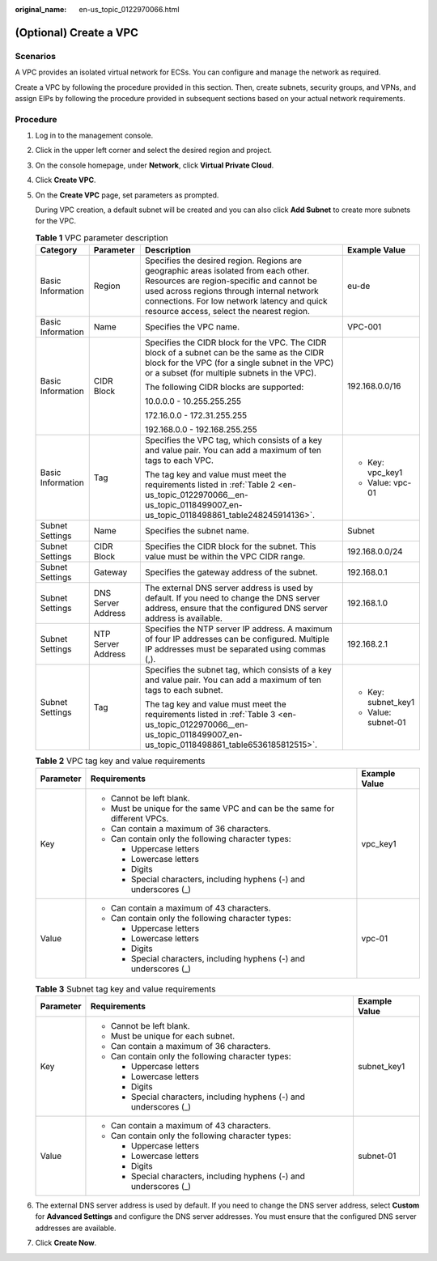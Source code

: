 :original_name: en-us_topic_0122970066.html

.. _en-us_topic_0122970066:

(Optional) Create a VPC
=======================

Scenarios
---------

A VPC provides an isolated virtual network for ECSs. You can configure and manage the network as required.

Create a VPC by following the procedure provided in this section. Then, create subnets, security groups, and VPNs, and assign EIPs by following the procedure provided in subsequent sections based on your actual network requirements.

Procedure
---------

#. Log in to the management console.

#. Click |image1| in the upper left corner and select the desired region and project.

#. On the console homepage, under **Network**, click **Virtual Private Cloud**.

#. Click **Create VPC**.

#. On the **Create VPC** page, set parameters as prompted.

   During VPC creation, a default subnet will be created and you can also click **Add Subnet** to create more subnets for the VPC.

   .. _en-us_topic_0122970066__en-us_topic_0118499007_en-us_topic_0118498861_table1168883712472:

   .. table:: **Table 1** VPC parameter description

      +-------------------+--------------------+--------------------------------------------------------------------------------------------------------------------------------------------------------------------------------------------------------------------------------------------------------------------------+---------------------+
      | Category          | Parameter          | Description                                                                                                                                                                                                                                                              | Example Value       |
      +===================+====================+==========================================================================================================================================================================================================================================================================+=====================+
      | Basic Information | Region             | Specifies the desired region. Regions are geographic areas isolated from each other. Resources are region-specific and cannot be used across regions through internal network connections. For low network latency and quick resource access, select the nearest region. | eu-de               |
      +-------------------+--------------------+--------------------------------------------------------------------------------------------------------------------------------------------------------------------------------------------------------------------------------------------------------------------------+---------------------+
      | Basic Information | Name               | Specifies the VPC name.                                                                                                                                                                                                                                                  | VPC-001             |
      +-------------------+--------------------+--------------------------------------------------------------------------------------------------------------------------------------------------------------------------------------------------------------------------------------------------------------------------+---------------------+
      | Basic Information | CIDR Block         | Specifies the CIDR block for the VPC. The CIDR block of a subnet can be the same as the CIDR block for the VPC (for a single subnet in the VPC) or a subset (for multiple subnets in the VPC).                                                                           | 192.168.0.0/16      |
      |                   |                    |                                                                                                                                                                                                                                                                          |                     |
      |                   |                    | The following CIDR blocks are supported:                                                                                                                                                                                                                                 |                     |
      |                   |                    |                                                                                                                                                                                                                                                                          |                     |
      |                   |                    | 10.0.0.0 - 10.255.255.255                                                                                                                                                                                                                                                |                     |
      |                   |                    |                                                                                                                                                                                                                                                                          |                     |
      |                   |                    | 172.16.0.0 - 172.31.255.255                                                                                                                                                                                                                                              |                     |
      |                   |                    |                                                                                                                                                                                                                                                                          |                     |
      |                   |                    | 192.168.0.0 - 192.168.255.255                                                                                                                                                                                                                                            |                     |
      +-------------------+--------------------+--------------------------------------------------------------------------------------------------------------------------------------------------------------------------------------------------------------------------------------------------------------------------+---------------------+
      | Basic Information | Tag                | Specifies the VPC tag, which consists of a key and value pair. You can add a maximum of ten tags to each VPC.                                                                                                                                                            | -  Key: vpc_key1    |
      |                   |                    |                                                                                                                                                                                                                                                                          | -  Value: vpc-01    |
      |                   |                    | The tag key and value must meet the requirements listed in :ref:`Table 2 <en-us_topic_0122970066__en-us_topic_0118499007_en-us_topic_0118498861_table248245914136>`.                                                                                                     |                     |
      +-------------------+--------------------+--------------------------------------------------------------------------------------------------------------------------------------------------------------------------------------------------------------------------------------------------------------------------+---------------------+
      | Subnet Settings   | Name               | Specifies the subnet name.                                                                                                                                                                                                                                               | Subnet              |
      +-------------------+--------------------+--------------------------------------------------------------------------------------------------------------------------------------------------------------------------------------------------------------------------------------------------------------------------+---------------------+
      | Subnet Settings   | CIDR Block         | Specifies the CIDR block for the subnet. This value must be within the VPC CIDR range.                                                                                                                                                                                   | 192.168.0.0/24      |
      +-------------------+--------------------+--------------------------------------------------------------------------------------------------------------------------------------------------------------------------------------------------------------------------------------------------------------------------+---------------------+
      | Subnet Settings   | Gateway            | Specifies the gateway address of the subnet.                                                                                                                                                                                                                             | 192.168.0.1         |
      +-------------------+--------------------+--------------------------------------------------------------------------------------------------------------------------------------------------------------------------------------------------------------------------------------------------------------------------+---------------------+
      | Subnet Settings   | DNS Server Address | The external DNS server address is used by default. If you need to change the DNS server address, ensure that the configured DNS server address is available.                                                                                                            | 192.168.1.0         |
      +-------------------+--------------------+--------------------------------------------------------------------------------------------------------------------------------------------------------------------------------------------------------------------------------------------------------------------------+---------------------+
      | Subnet Settings   | NTP Server Address | Specifies the NTP server IP address. A maximum of four IP addresses can be configured. Multiple IP addresses must be separated using commas (,).                                                                                                                         | 192.168.2.1         |
      +-------------------+--------------------+--------------------------------------------------------------------------------------------------------------------------------------------------------------------------------------------------------------------------------------------------------------------------+---------------------+
      | Subnet Settings   | Tag                | Specifies the subnet tag, which consists of a key and value pair. You can add a maximum of ten tags to each subnet.                                                                                                                                                      | -  Key: subnet_key1 |
      |                   |                    |                                                                                                                                                                                                                                                                          | -  Value: subnet-01 |
      |                   |                    | The tag key and value must meet the requirements listed in :ref:`Table 3 <en-us_topic_0122970066__en-us_topic_0118499007_en-us_topic_0118498861_table6536185812515>`.                                                                                                    |                     |
      +-------------------+--------------------+--------------------------------------------------------------------------------------------------------------------------------------------------------------------------------------------------------------------------------------------------------------------------+---------------------+

   .. _en-us_topic_0122970066__en-us_topic_0118499007_en-us_topic_0118498861_table248245914136:

   .. table:: **Table 2** VPC tag key and value requirements

      +-----------------------+----------------------------------------------------------------------------+-----------------------+
      | Parameter             | Requirements                                                               | Example Value         |
      +=======================+============================================================================+=======================+
      | Key                   | -  Cannot be left blank.                                                   | vpc_key1              |
      |                       | -  Must be unique for the same VPC and can be the same for different VPCs. |                       |
      |                       | -  Can contain a maximum of 36 characters.                                 |                       |
      |                       | -  Can contain only the following character types:                         |                       |
      |                       |                                                                            |                       |
      |                       |    -  Uppercase letters                                                    |                       |
      |                       |    -  Lowercase letters                                                    |                       |
      |                       |    -  Digits                                                               |                       |
      |                       |    -  Special characters, including hyphens (-) and underscores (_)        |                       |
      +-----------------------+----------------------------------------------------------------------------+-----------------------+
      | Value                 | -  Can contain a maximum of 43 characters.                                 | vpc-01                |
      |                       | -  Can contain only the following character types:                         |                       |
      |                       |                                                                            |                       |
      |                       |    -  Uppercase letters                                                    |                       |
      |                       |    -  Lowercase letters                                                    |                       |
      |                       |    -  Digits                                                               |                       |
      |                       |    -  Special characters, including hyphens (-) and underscores (_)        |                       |
      +-----------------------+----------------------------------------------------------------------------+-----------------------+

   .. _en-us_topic_0122970066__en-us_topic_0118499007_en-us_topic_0118498861_table6536185812515:

   .. table:: **Table 3** Subnet tag key and value requirements

      +-----------------------+---------------------------------------------------------------------+-----------------------+
      | Parameter             | Requirements                                                        | Example Value         |
      +=======================+=====================================================================+=======================+
      | Key                   | -  Cannot be left blank.                                            | subnet_key1           |
      |                       | -  Must be unique for each subnet.                                  |                       |
      |                       | -  Can contain a maximum of 36 characters.                          |                       |
      |                       | -  Can contain only the following character types:                  |                       |
      |                       |                                                                     |                       |
      |                       |    -  Uppercase letters                                             |                       |
      |                       |    -  Lowercase letters                                             |                       |
      |                       |    -  Digits                                                        |                       |
      |                       |    -  Special characters, including hyphens (-) and underscores (_) |                       |
      +-----------------------+---------------------------------------------------------------------+-----------------------+
      | Value                 | -  Can contain a maximum of 43 characters.                          | subnet-01             |
      |                       | -  Can contain only the following character types:                  |                       |
      |                       |                                                                     |                       |
      |                       |    -  Uppercase letters                                             |                       |
      |                       |    -  Lowercase letters                                             |                       |
      |                       |    -  Digits                                                        |                       |
      |                       |    -  Special characters, including hyphens (-) and underscores (_) |                       |
      +-----------------------+---------------------------------------------------------------------+-----------------------+

#. The external DNS server address is used by default. If you need to change the DNS server address, select **Custom** for **Advanced Settings** and configure the DNS server addresses. You must ensure that the configured DNS server addresses are available.

#. Click **Create Now**.

.. |image1| image:: /_static/images/en-us_image_0141273034.png
